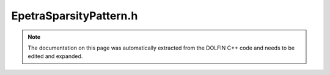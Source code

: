 .. Documentation for the header file dolfin/la/EpetraSparsityPattern.h

.. _programmers_reference_cpp_la_epetrasparsitypattern:

EpetraSparsityPattern.h
=======================

.. note::

    The documentation on this page was automatically extracted from
    the DOLFIN C++ code and needs to be edited and expanded.

.. cpp:class:: EpetraSparsityPattern

    *Parent class*
    
        * :cpp:class:`GenericSparsityPattern`
        
    This class implements the GenericSparsityPattern interface for
    the Epetra backend. The common interface is mostly
    ignored. Instead, the sparsity pattern is represented as an
    Epetra_FECrsGraph and a dynamic_cast is used to retrieve the
    underlying representation when creating Epetra matrices.

    .. cpp:function:: EpetraSparsityPattern()
    
        Constructor

    .. cpp:function:: Epetra_FECrsGraph& pattern() const
    
        Return Epetra CRS graph

    .. cpp:function:: std::pair<uint, uint> local_range(uint dim) const
    
        Return local range for dimension dim

    .. cpp:function:: uint num_nonzeros() const
    
        Return total number of nonzeros in local rows

    .. cpp:function:: uint rank() const
    
        Return rank

    .. cpp:function:: uint size(uint i) const
    
        Return global size for dimension i

    .. cpp:function:: virtual ~EpetraSparsityPattern()
    
        Destructor

    .. cpp:function:: void apply()
    
        Finalize sparsity pattern

    .. cpp:function:: void init(uint rank, const uint* dims)
    
        Initialize sparsity pattern for a generic tensor

    .. cpp:function:: void insert(const uint* num_rows, const uint * const * rows)
    
        Insert non-zero entries

    .. cpp:function:: void num_nonzeros_diagonal(uint* num_nonzeros) const
    
        Fill array with number of nonzeros for diagonal block in local_range for dimension 0
        For matrices, fill array with number of nonzeros per local row for diagonal block

    .. cpp:function:: void num_nonzeros_off_diagonal(uint* num_nonzeros) const
    
        Fill array with number of nonzeros for off-diagonal block in local_range for dimension 0
        For matrices, fill array with number of nonzeros per local row for off-diagonal block

